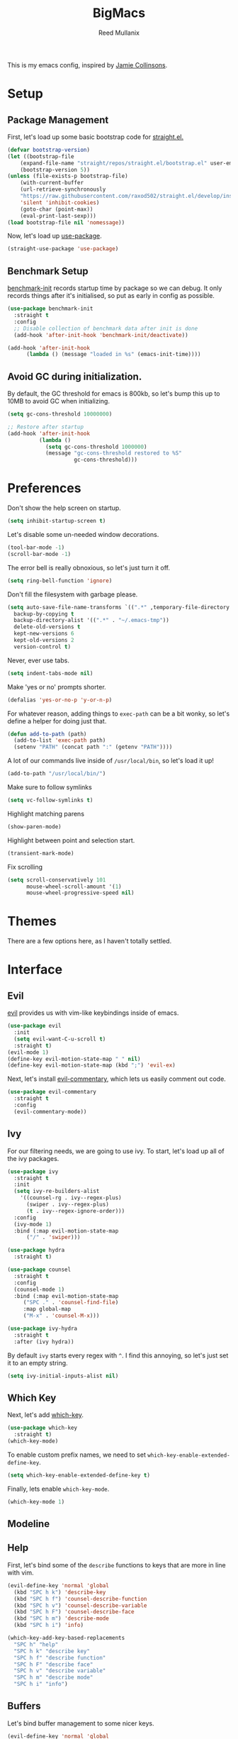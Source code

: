 #+TITLE: BigMacs
#+AUTHOR: Reed Mullanix
#+TOC: true

This is my emacs config, inspired by [[https://github.com/jamiecollinson/dotfiles/blob/master/config.org/][Jamie Collinsons]].

* Setup
** Package Management
    First, let's load up some basic bootstrap code for [[https://github.com/raxod502/straight.el][straight.el.]]
    #+BEGIN_SRC emacs-lisp :tangle yes
    (defvar bootstrap-version)
	(let ((bootstrap-file
	    (expand-file-name "straight/repos/straight.el/bootstrap.el" user-emacs-directory))
	    (bootstrap-version 5))
	(unless (file-exists-p bootstrap-file)
	    (with-current-buffer
		(url-retrieve-synchronously
		"https://raw.githubusercontent.com/raxod502/straight.el/develop/install.el"
		'silent 'inhibit-cookies)
  	    (goto-char (point-max))
	    (eval-print-last-sexp)))
	(load bootstrap-file nil 'nomessage))
    #+END_SRC

    Now, let's load up [[https://github.com/jwiegley/use-package][use-package]].
    #+BEGIN_SRC emacs-lisp :tangle yes
    (straight-use-package 'use-package)
    #+END_SRC
** Benchmark Setup
   [[https://github.com/dholm/benchmark-init-el][benchmark-init]] records startup time by package so we can debug. 
   It only records things after it's initialised, so put as early in config as possible.
   #+BEGIN_SRC emacs-lisp :tangle yes
   (use-package benchmark-init
     :straight t
     :config
     ;; Disable collection of benchmark data after init is done
     (add-hook 'after-init-hook 'benchmark-init/deactivate))

   (add-hook 'after-init-hook
	     (lambda () (message "loaded in %s" (emacs-init-time))))
   #+END_SRC
** Avoid GC during initialization.
   By default, the GC threshold for emacs is 800kb, so let's bump this up to 
   10MB to avoid GC when initializing.
   #+BEGIN_SRC emacs-lisp :tangle yes
   (setq gc-cons-threshold 10000000)

   ;; Restore after startup
   (add-hook 'after-init-hook
             (lambda ()
               (setq gc-cons-threshold 1000000)
               (message "gc-cons-threshold restored to %S"
                        gc-cons-threshold)))
   #+END_SRC
* Preferences
  Don't show the help screen on startup.
  #+BEGIN_SRC emacs-lisp :tangle yes
  (setq inhibit-startup-screen t)
  #+END_SRC

  Let's disable some un-needed window decorations.
  #+BEGIN_SRC emacs-lisp :tangle yes
  (tool-bar-mode -1)
  (scroll-bar-mode -1) 
  #+END_SRC

  The error bell is really obnoxious, so let's just turn it off.
  #+BEGIN_SRC emacs-lisp :tangle yes
  (setq ring-bell-function 'ignore)
  #+END_SRC
  
  Don't fill the filesystem with garbage please.
  #+BEGIN_SRC emacs-lisp :tangle yes
    (setq auto-save-file-name-transforms `((".*" ,temporary-file-directory t))
	  backup-by-copying t
	  backup-directory-alist '((".*" . "~/.emacs-tmp"))
	  delete-old-versions t
	  kept-new-versions 6
	  kept-old-versions 2
	  version-control t)
  #+END_SRC
  
  Never, ever use tabs.
  #+BEGIN_SRC emacs-lisp :tangle yes
    (setq indent-tabs-mode nil)
  #+END_SRC
  
  Make 'yes or no' prompts shorter.
  #+BEGIN_SRC emacs-lisp :tangle yes
    (defalias 'yes-or-no-p 'y-or-n-p)
  #+END_SRC

  
  For whatever reason, adding things to ~exec-path~ can be a bit wonky, so let's define
  a helper for doing just that.
  #+BEGIN_SRC emacs-lisp :tangle yes
    (defun add-to-path (path)
      (add-to-list 'exec-path path)
      (setenv "PATH" (concat path ":" (getenv "PATH"))))
  #+END_SRC

  A lot of our commands live inside of ~/usr/local/bin~, so let's load it up!
  #+BEGIN_SRC emacs-lisp :tangle yes
    (add-to-path "/usr/local/bin/")
  #+END_SRC
  
  Make sure to follow symlinks
  #+BEGIN_SRC emacs-lisp :tangle yes
      (setq vc-follow-symlinks t)
  #+END_SRC
  
  Highlight matching parens
  #+BEGIN_SRC emacs-lisp :tangle yes
    (show-paren-mode)
  #+END_SRC
  
  Highlight between point and selection start.
  #+BEGIN_SRC emacs-lisp :tangle yes
    (transient-mark-mode)
  #+END_SRC
  
  Fix scrolling
  #+BEGIN_SRC emacs-lisp :tangle yes
  (setq scroll-conservatively 101
        mouse-wheel-scroll-amount '(1)
        mouse-wheel-progressive-speed nil)
  #+END_SRC
* Themes
  There are a few options here, as I haven't totally settled.
* Interface
** Evil
  [[https://github.com/emacs-evil/evil][evil]] provides us with vim-like keybindings inside of emacs.
  #+BEGIN_SRC emacs-lisp :tangle yes
  (use-package evil
    :init
    (setq evil-want-C-u-scroll t)
    :straight t)
  (evil-mode 1)
  (define-key evil-motion-state-map " " nil)
  (define-key evil-motion-state-map (kbd ";") 'evil-ex)
  #+END_SRC

  Next, let's install [[https://github.com/linktohack/evil-commentary][evil-commentary]], which lets us easily comment out code. 
  #+BEGIN_SRC emacs-lisp :tangle yes
    (use-package evil-commentary
      :straight t
      :config
      (evil-commentary-mode))
  #+END_SRC
** Ivy
  For our filtering needs, we are going to use ivy.
  To start, let's load up all of the ivy packages.
  #+BEGIN_SRC emacs-lisp :tangle yes
    (use-package ivy
      :straight t
      :init
      (setq ivy-re-builders-alist
	    '((counsel-rg . ivy--regex-plus)
	      (swiper . ivy--regex-plus)
	      (t . ivy--regex-ignore-order)))
      :config
      (ivy-mode 1)
      :bind (:map evil-motion-state-map
		  ("/" . 'swiper)))

    (use-package hydra
      :straight t)

    (use-package counsel
      :straight t
      :config
      (counsel-mode 1)
      :bind (:map evil-motion-state-map
	     ("SPC ." . 'counsel-find-file)
	     :map global-map
	     ("M-x" . 'counsel-M-x)))

    (use-package ivy-hydra
      :straight t
      :after (ivy hydra))
  #+END_SRC
  
  By default =ivy= starts every regex with ~^~. I find this annoying,
  so let's just set it to an empty string.
  #+BEGIN_SRC emacs-lisp :tangle yes
    (setq ivy-initial-inputs-alist nil)
  #+END_SRC
** Which Key
  Next, let's add [[https://github.com/justbur/emacs-which-key][which-key]].
  #+BEGIN_SRC emacs-lisp :tangle yes
  (use-package which-key
    :straight t)
  (which-key-mode)
  #+END_SRC

  To enable custom prefix names, we need to set =which-key-enable-extended-define-key=.
  #+BEGIN_SRC emacs-lisp :tangle yes
  (setq which-key-enable-extended-define-key t)
  #+END_SRC
  
  Finally, lets enable =which-key-mode=.
  #+BEGIN_SRC emacs-lisp :tangle yes
    (which-key-mode 1)
  #+END_SRC
** Modeline
** Help
  First, let's bind some of the =describe= functions
  to keys that are more in line with vim.
  #+BEGIN_SRC emacs-lisp :tangle yes
    (evil-define-key 'normal 'global
      (kbd "SPC h k") 'describe-key
      (kbd "SPC h f") 'counsel-describe-function
      (kbd "SPC h v") 'counsel-describe-variable
      (kbd "SPC h F") 'counsel-describe-face
      (kbd "SPC h m") 'describe-mode
      (kbd "SPC h i") 'info)

    (which-key-add-key-based-replacements
      "SPC h" "help"
      "SPC h k" "describe key"
      "SPC h f" "describe function"
      "SPC h F" "describe face"
      "SPC h v" "describe variable"
      "SPC h m" "describe mode"
      "SPC h i" "info")
  #+END_SRC
** Buffers
  Let's bind buffer management to some nicer keys.
  #+BEGIN_SRC emacs-lisp :tangle yes
    (evil-define-key 'normal 'global
      (kbd "SPC ,") 'ivy-switch-buffer
      (kbd "SPC b b") 'ivy-switch-buffer
      (kbd "SPC b k") 'kill-current-buffer)
  #+END_SRC
  Next, let's make =which-key= display our key bindings in a nice way.
  #+BEGIN_SRC emacs-lisp :tangle yes
    (which-key-add-key-based-replacements
      "SPC ," "switch buffer"
      "SPC b" "buffer"
      "SPC b b" "switch buffer"
      "SPC bk" "kill")
  #+END_SRC
** Files
  Some handy bindings for opening files
  #+BEGIN_SRC emacs-lisp :tangle yes
    (evil-define-key 'normal 'global
      (kbd "SPC f f") 'counsel-find-file
      (kbd "SPC .") 'counsel-find-file
      (kbd "SPC f r") 'counsel-recentf
      (kbd "SPC f i") (lambda () (interactive) (find-file "~/.emacs.d/init.org")))

    (which-key-add-key-based-replacements
      "SPC f" "files"
      "SPC f f" "find file"
      "SPC f r" "recent files"
      "SPC f i" "config file"
      "SPC ." "find file")
  #+END_SRC
** Windows
  Let's bind window management to some nicer keys
  #+BEGIN_SRC emacs-lisp :tangle yes
    (evil-global-set-key 'normal (kbd "SPC w h") 'evil-window-left)
    (evil-global-set-key 'normal (kbd "SPC w k") 'evil-window-up)
    (evil-global-set-key 'normal (kbd "SPC w j") 'evil-window-down)
    (evil-global-set-key 'normal (kbd "SPC w l") 'evil-window-right)

    (evil-global-set-key 'normal (kbd "SPC w v") 'evil-window-vsplit)
    (evil-global-set-key 'normal (kbd "SPC w s") 'evil-window-split)
    (evil-global-set-key 'normal (kbd "SPC w q") 'evil-window-delete)
  #+END_SRC

  Next, let's make =which-key= display our key bindings in a nice way.
  #+BEGIN_SRC emacs-lisp :tangle yes
    (which-key-add-key-based-replacements
      "SPC w" "window"
      "SPC wh" "left"
      "SPC wk" "up"
      "SPC wj" "down"
      "SPC wl" "right"
      "SPC wv" "vertical split"
      "SPC ws" "horizontal split"
      "SPC wq" "close"
      )
  #+END_SRC
** Tabs
   Let's use emacs 27 recently added tab support to emulate workspaces.
   
   First, let's define a nice ivy interface for selecting which tab to switch to.
   #+BEGIN_SRC emacs-lisp :tangle yes
     (defun counsel-switch-tab ()
       "Switch to another tab."
       (interactive)
       (ivy-read "Tab: " '("Schema.fs" "*ielm*")
		 ;; (mapcar (lambda (tab) (cdr (assq 'name tab))) (tab-bar-tabs))
		 :caller 'counsel-switch-tab))


   #+END_SRC


   #+BEGIN_SRC emacs-lisp :tangle yes
     (evil-define-key 'normal 'global
       (kbd "SPC t l") 'tab-next
       (kbd "SPC t h") 'tab-previous
       (kbd "SPC t k") 'tab-close
       (kbd "SPC t n") 'tab-new
       (kbd "SPC t r") 'tab-bar-rename-tab
       (kbd "SPC t b") 'switch-to-buffer-other-tab
       (kbd "g t") 'tab-next
       (kbd "g T") 'tab-previous)

     (which-key-add-key-based-replacements
       "SPC t" "tabs"
       "SPC t n" "new tab"
       "SPC t r" "rename tab"
       "SPC t k" "delete tab"
       "SPC t h" "previous tab"
       "SPC t l" "next tab"
       "SPC t b" "open buffer in tab"
       "g t" "next tab"
       "g T" "previous tab")
   #+END_SRC

   #+RESULTS:

* Org
** Keybindings
   =org-mode= is a monster of a mode, with approximately 50 million keybindings.
   As such, this is very much a work in progress!
** Babel
   It's a bit annoying that =org-babel= asks for confirmation all the time,
   so let's turn it off.
   #+BEGIN_SRC emacs-lisp :tangle yes
     (setq org-confirm-babel-evaluate nil)
   #+END_SRC
** Jira
   Let's enable [[https://github.com/ahungry/org-jira][org-jira]].
   #+BEGIN_SRC emacs-lisp :tangle yes
     (use-package org-jira
       :straight t
       :config
       (setq jiralib-url "https://bazinga.atlassian.net")
       (setq org-jira-use-status-as-todo t)
       (add-to-list 'org-todo-keywords '(sequence
					 "BACKLOG(b)"
					 "SELECTED-FOR-DEVELOPMENT(s)"
					 "IN-PROGRESS(i)"
					 "IN-REVIEW(r)"
					 "READY-FOR-QA(q)"
					 "|"
					 "DONE(d)"
					 "REMOVED(R)")))
   #+END_SRC
   
   Next, let's add some nice keybindings
   #+BEGIN_SRC emacs-lisp :tangle yes
     (evil-define-key 'normal 'global
       (kbd "SPC f j") (lambda () (interactive) (find-file org-jira-working-dir)))

     (which-key-add-key-based-replacements
       "SPC f j" "jira file")
   #+END_SRC
* Editor
** Projectile
  [[https://github.com/bbatsov/projectile][projectile]] is a project system for emacs, which lets find navigate
  our projects much faster.
  #+BEGIN_SRC emacs-lisp :tangle yes
    (use-package projectile
      :straight t)
  #+END_SRC
  
  To integrate =projectile= into our =ivy= based workflow, we are going to use
  [[https://github.com/ericdanan/counsel-projectile][counsel-projectile]].
  #+BEGIN_SRC emacs-lisp :tangle yes
    (use-package counsel-projectile
      :straight t)
  #+END_SRC
  
  Finally, let's enable =projectile-mode= globally, and bind the keymap.
  #+BEGIN_SRC emacs-lisp :tangle yes
    (evil-define-key 'normal projectile-mode-map (kbd "SPC p") 'projectile-command-map)
    (projectile-mode 1)
    (counsel-projectile-mode 1)
  #+END_SRC
  
  Finally, let's add some nice =which-key= support
  #+BEGIN_SRC emacs-lisp :tangle yes
    (evil-define-key 'normal 'global
      (kbd "SPC SPC") 'counsel-projectile-find-file)
    (which-key-add-key-based-replacements
      "SPC SPC" "find project file"
      "SPC p" "project")
  #+END_SRC
** Autocompletion
  For autocompletion, we are going to use [[https://github.com/company-mode/company-mode][company-mode]].
  #+BEGIN_SRC emacs-lisp :tangle yes
    (use-package company
      :straight t
      :config
      (setq company-tooltip-align-annotations t
	    company-idle-delay 0.3
	    company-echo-delay 0))
  #+END_SRC
  
  For now, let's enable it globally.
  #+BEGIN_SRC emacs-lisp :tangle yes
    (global-company-mode)
  #+END_SRC

  Start autocompletion when you press tab.
  #+BEGIN_SRC emacs-lisp :tangle yes
  (define-key company-mode-map (kbd "TAB") #'company-indent-or-complete-common)
  #+END_SRC
** Snippets
   We use [[https://github.com/joaotavora/yasnippet][yasnippet]] for all of our snippeting needs.
   #+BEGIN_SRC emacs-lisp :tangle yes
     (use-package yasnippet
       :straight t)
   #+END_SRC
   
   The default yas bindings are pretty hard to use, so let's rebind them.
   #+BEGIN_SRC emacs-lisp :tangle yes
     (evil-define-key 'normal 'global
       (kbd "SPC s n") 'yas-new-snippet
       (kbd "SPC s i") 'yas-insert-snippet
       (kbd "SPC s e") 'yas-visit-snippet-file)
   #+END_SRC
   
   As per usual, let's use =which-key= to give these nicer names.
   #+BEGIN_SRC emacs-lisp :tangle yes
     (which-key-add-key-based-replacements
       "SPC s" "snippets"
       "SPC s n" "new snippet"
       "SPC s i" "insert snippet"
       "SPC s e" "edit snippet")
   #+END_SRC

   Lets enable =yasnippet= globally.
   #+BEGIN_SRC emacs-lisp :tangle yes
     (yas-global-mode 1)
   #+END_SRC
** Flymake
   We use =flymake= to handle displaying errors inside of buffers.
   However, there a few tweaks required to get things working nicely OOTB.
   
   For starters, =flymake= doesn't show errors in a posframe, so we need to install
   [[https://github.com/Ladicle/flymake-posframe][flymake-posframe]] for that.
   #+BEGIN_SRC emacs-lisp :tangle yes
     (use-package flymake-posframe
       :straight (flymake-posframe :type git :host github
				   :repo "Ladicle/flymake-posframe")
       :hook (flymake-mode . flymake-posframe-mode))
   #+END_SRC
   
   Next, let's add some nice keybindings.
   #+BEGIN_SRC emacs-lisp :tangle yes
     (evil-define-key 'normal 'global
       (kbd "SPC e j") 'flymake-goto-next-error
       (kbd "SPC e k") 'flymake-goto-prev-error
       (kbd "SPC e e") 'flymake-show-diagnostics-buffer)

     (which-key-add-key-based-replacements
       "SPC e" "errors"
       "SPC e j" "next error"
       "SPC e k" "previous error"
       "SPC e e" "display errors")
   #+END_SRC
   
   Now, the =flymake= diagnostic buffer will pop up somewhat randomly, so let's make sure it only
   ever pops up at the bottom.
   
   #+BEGIN_SRC emacs-lisp :tangle yes
     (add-to-list 'display-buffer-alist
		  '("\\*Flymake diagnostics*"
		    (display-buffer-below-selected display-buffer-at-bottom)
		    (inhibit-same-window . t)
		    (window-height . 15)))
   #+END_SRC

** SmartParens
   [[https://github.com/Fuco1/smartparens][smartparens]] provides a bunch of utilities for handling
   pairs in emacs.
   #+BEGIN_SRC emacs-lisp :tangle yes
     (use-package smartparens
       :straight t)
   #+END_SRC
   
   By default, we turn on smartparens globally (but not strict mode).
   The default config is pretty good, so let's bring that in as well.
   #+BEGIN_SRC emacs-lisp :tangle yes
     (require 'smartparens-config)
     (smartparens-global-mode)
   #+END_SRC
   
   In other modes (namely lisps) we will want strict mode, so let's also add
   [[https://github.com/expez/evil-smartparens][evil-smartparens]].
   #+BEGIN_SRC emacs-lisp :tangle yes
     (use-package evil-smartparens
       :straight t)
   #+END_SRC
   
   However, some of the features are still handy, so let's add it as a hook
   to =prog-mode=.
   #+BEGIN_SRC emacs-lisp :tangle yes
     (add-hook 'prog-mode-hook 'evil-smartparens-mode)
   #+END_SRC

   Here are some helpful keybinds.
   #+BEGIN_SRC emacs-lisp :tangle yes
     (evil-define-key 'normal 'global
       "((" 'sp-wrap-round
       "([" 'sp-wrap-square
       "({" 'sp-wrap-curly)
   #+END_SRC

** Rainbow Parens
   Turn on [[https://github.com/Fanael/rainbow-delimiters][rainbow-delimiters]].
   #+BEGIN_SRC emacs-lisp :tangle yes
     (use-package rainbow-delimiters
       :straight t
       :config
       (rainbow-delimiters-mode))
   #+END_SRC
* LSP
  [[https://github.com/emacs-lsp/lsp-mode][lsp-mode]] provides language services for quite a few languages.
  #+BEGIN_SRC emacs-lisp :tangle yes
    (use-package lsp-mode
      :straight t
      :commands lsp)
  #+END_SRC

  Next, let's add [[https://github.com/tigersoldier/company-lsp][company-lsp]] for autocompletion support.
  #+BEGIN_SRC emacs-lisp :tangle yes
    (use-package company-lsp
      :straight t
      :commands company-lsp)
  #+END_SRC
  
  Once that's installed, we have to register it as a company backend.
  #+BEGIN_SRC emacs-lisp :tangle yes
    (require 'company-lsp)
    (push 'company-lsp company-backend)
  #+END_SRC

  Next, it's a bit of a pain having to manually set + unset ~lsp-log-io~, so
  let's write a little helper.
  #+BEGIN_SRC emacs-lisp :tangle yes
    (defun lsp-toggle-log-io ()
	"Toggle `lsp-log-io'"
	(interactive)
	(if lsp-log-io
	    (setq lsp-log-io nil)
	  (setq lsp-log-io t))
	(if lsp-print-performance
	    (setq lsp-print-performance t)
	  (setq lsp-print-performance nil)))
  #+END_SRC

  #+RESULTS:
  : lsp-toggle-log-io

* Tools
** Magit
   To start, let's install [[https://github.com/magit/magit][magit]].
   #+BEGIN_SRC emacs-lisp :tangle yes
     (use-package magit
       :straight t
       :bind (:map evil-motion-state-map
		   ("SPC g g" . 'magit-status)))
   #+END_SRC
   
   =magit= is a fantastic tool, but the keybindings don't quite line up with =evil=.
   Let's change that by using [[https://github.com/emacs-evil/evil-magit][evil-magit]].
   #+BEGIN_SRC emacs-lisp :tangle yes
     (use-package evil-magit
       :straight t)
   #+END_SRC
   
   Finally, let's give our prefix a nice name!
   #+BEGIN_SRC emacs-lisp :tangle yes
     (which-key-add-key-based-replacements
       "SPC g" "git"
       "SPC g g" "status")
   #+END_SRC
** Brew
   It's a pain having to switch to the terminal to use brew,
   so let's use [[https://github.com/TOTBWF/counsel-brew][counsel-brew]] instead.
   #+BEGIN_SRC emacs-lisp :tangle yes
     (use-package counsel-brew
       :straight (counsel-brew :type git :host github
			       :repo "TOTBWF/counsel-brew")
       :commands counsel-brew)
   #+END_SRC
** Docker
   I use =counsel-docker= to manage docker containers.
   As of right now, this is a WIP, so let's just bring this in from source.
   #+BEGIN_SRC emacs-lisp :tangle yes
     (use-package counsel-docker
       :load-path "~/Documents/projects/counsel-docker")
   #+END_SRC
   
   Next up, let's bind some keys.
   #+BEGIN_SRC emacs-lisp :tangle yes
     (evil-define-key 'normal 'global
       (kbd "SPC d i") 'counsel-docker-image
       (kbd "SPC d c") 'counsel-docker-container)

     (which-key-add-key-based-replacements
       "SPC d" "docker"
       "SPC d i" "images"
       "SPC d c" "containers")
   #+END_SRC

** GraphiQL
   #+BEGIN_SRC emacs-lisp :tangle yes
     (use-package graphiql
       :load-path "~/Documents/projects/graphiql.el"
       :config
       (setq graphiql-use-lsp t))
   #+END_SRC

   #+RESULTS:
   : t

** GPG
   Enable prompting for GPG pins.
   #+BEGIN_SRC emacs-lisp :tangle yes
     (setq epa-pinentry-mode 'loopback)
   #+END_SRC

* Languages
  This section covers language specific configuration.
** Agda
   First, we need to load the =agda-input= package.
   This provides an input method for writing agda code.
   #+BEGIN_SRC emacs-lisp :tangle yes
     (use-package agda-input
       :straight (agda-input :type git :host github :repo "agda/agda"
			     :files ("src/data/emacs-mode/agda-input.el")))
   #+END_SRC
   
   Now, let's load up =agda2-mode= itself.
   #+BEGIN_SRC emacs-lisp :tangle yes
     (use-package agda2-mode
       :straight (agda2-mode :type git :host github 
			     :repo "agda/agda"
			     :files ("src/data/emacs-mode/*.el"
				     (:exclude "agda-input.el")))
       :config
       (add-to-list 'exec-path "~/.local/bin/"))
   #+END_SRC

** CSS
   #+BEGIN_SRC emacs-lisp :tangle yes
     (add-hook 'less-css-mode-hook #'lsp)
     (add-hook 'css-mode-hook #'lsp)
     (setq css-indent-offset 2)
   #+END_SRC
** Emacs Lisp
   Let's enable =flymake-mode= when editing elisp code.
   #+BEGIN_SRC emacs-lisp :tangle yes
     (use-package lispy
       :straight t)
     (add-hook 'emacs-lisp-mode-hook 'flymake-mode)
     (add-hook 'emacs-lisp-mode-hook 'lispy-mode)
   #+END_SRC
** F#
   We use [[https://github.com/fsharp/emacs-fsharp-mode][fsharp-mode]] to provide font locking and indentation for F#.
   #+BEGIN_SRC emacs-lisp :tangle yes
     (use-package fsharp-mode
       :straight t
       :config
       (add-hook 'fsharp-mode-hook 'lsp)
       :custom
       (fsharp-ac-intellisense-enabled nil))
   #+END_SRC
   
   Next, let's load up the F# language server from =lsp-mode=
   #+BEGIN_SRC emacs-lisp :tangle yes
     (require 'lsp-fsharp)
   #+END_SRC
   
   Finally, let's make sure that the =dotnet= executable is available on our path.
   #+BEGIN_SRC emacs-lisp :tangle yes
     (add-to-path "/usr/local/share/dotnet/")
   #+END_SRC
** Typescript
   Typescript is a bit of a pain to get working, mostly due to
   the evils of JSX.
   
   We are going to need to install [[http://web-mode.org/][web-mode]] for =tsx= support.
   Emacs 27 did add =jsx= support, but the indentation behaves rather oddly
   when dealing with type annotations.
   #+BEGIN_SRC emacs-lisp :tangle yes
     (use-package web-mode
       :straight t
       :custom
       (web-mode-code-indent-offset 2 "Set indentation of js code to 2")
       (web-mode-markup-indent-offset 2 "Set indentation of js code to 2"))
   #+END_SRC
   
   Next, let's load the typescript language server.
   #+BEGIN_SRC emacs-lisp :tangle yes
     (add-to-list 'auto-mode-alist '("\\.tsx\\'" . web-mode))
     (add-hook 'web-mode-hook
	       (lambda ()
		 (when (string= web-mode-content-type "jsx")
		   (lsp))))
   #+END_SRC

